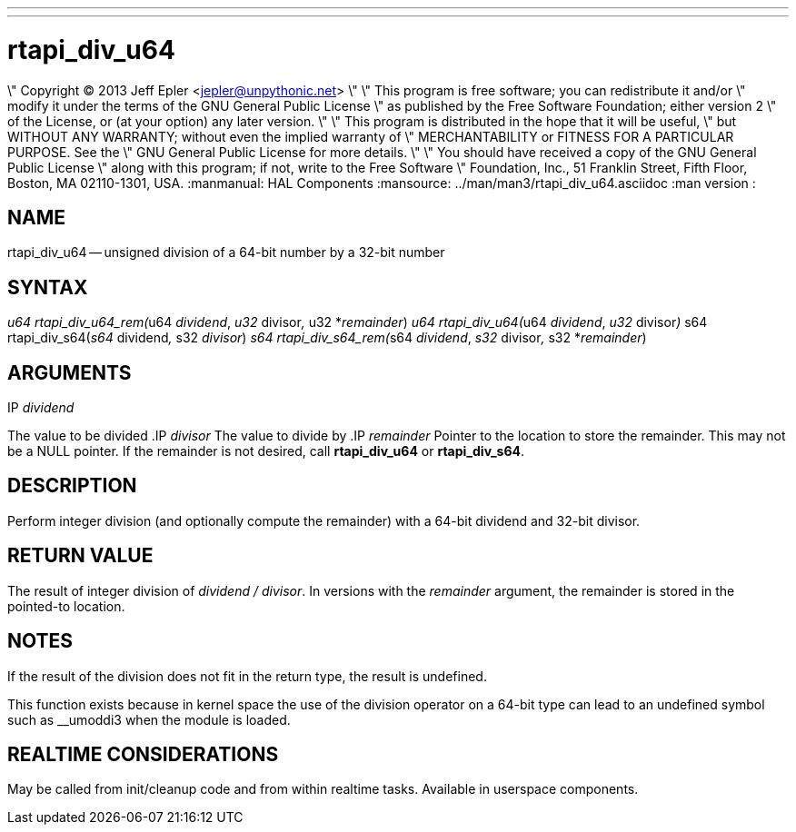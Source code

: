 ---
---
:skip-front-matter:

= rtapi_div_u64
\" Copyright (C) 2013 Jeff Epler <jepler@unpythonic.net>
\"
\" This program is free software; you can redistribute it and/or
\" modify it under the terms of the GNU General Public License
\" as published by the Free Software Foundation; either version 2
\" of the License, or (at your option) any later version.
\"
\" This program is distributed in the hope that it will be useful,
\" but WITHOUT ANY WARRANTY; without even the implied warranty of
\" MERCHANTABILITY or FITNESS FOR A PARTICULAR PURPOSE.  See the
\" GNU General Public License for more details.
\"
\" You should have received a copy of the GNU General Public License
\" along with this program; if not, write to the Free Software
\" Foundation, Inc., 51 Franklin Street, Fifth Floor, Boston, MA  02110-1301, USA.
:manmanual: HAL Components
:mansource: ../man/man3/rtapi_div_u64.asciidoc
:man version : 


== NAME

rtapi_div_u64 -- unsigned division of a 64-bit number by a 32-bit number



== SYNTAX
__u64 rtapi_div_u64_rem(__u64 __dividend__, __u32 __divisor__, __u32 *__remainder__)
__u64 rtapi_div_u64(__u64 __dividend__, __u32 __divisor__)
__s64 rtapi_div_s64(__s64 __dividend__, __s32 __divisor__)
__s64 rtapi_div_s64_rem(__s64 __dividend__, __s32 __divisor__, __s32 *__remainder__)



== ARGUMENTS
.IP __dividend__
The value to be divided
.IP __divisor__
The value to divide by
.IP __remainder__
Pointer to the location to store the remainder.  This may not be a NULL
pointer.  If the remainder is not desired, call **rtapi_div_u64** or
**rtapi_div_s64**.



== DESCRIPTION
Perform integer division (and optionally compute the remainder) with a 64-bit dividend and 32-bit divisor.



== RETURN VALUE
The result of integer division of __dividend / divisor__.  In versions with the __remainder__ argument, the remainder is stored in the pointed-to location.



== NOTES
If the result of the division does not fit in the return type, the result is
undefined.

This function exists because in kernel space the use of the division operator
on a 64-bit type can lead to an undefined symbol such as __umoddi3 when the
module is loaded.



== REALTIME CONSIDERATIONS
May be called from init/cleanup code and from within realtime tasks.
Available in userspace components.
